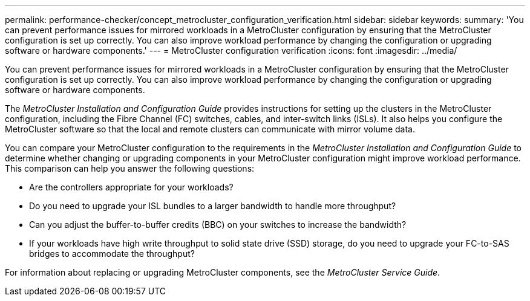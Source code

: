 ---
permalink: performance-checker/concept_metrocluster_configuration_verification.html
sidebar: sidebar
keywords: 
summary: 'You can prevent performance issues for mirrored workloads in a MetroCluster configuration by ensuring that the MetroCluster configuration is set up correctly. You can also improve workload performance by changing the configuration or upgrading software or hardware components.'
---
= MetroCluster configuration verification
:icons: font
:imagesdir: ../media/

[.lead]
You can prevent performance issues for mirrored workloads in a MetroCluster configuration by ensuring that the MetroCluster configuration is set up correctly. You can also improve workload performance by changing the configuration or upgrading software or hardware components.

The _MetroCluster Installation and Configuration Guide_ provides instructions for setting up the clusters in the MetroCluster configuration, including the Fibre Channel (FC) switches, cables, and inter-switch links (ISLs). It also helps you configure the MetroCluster software so that the local and remote clusters can communicate with mirror volume data.

You can compare your MetroCluster configuration to the requirements in the _MetroCluster Installation and Configuration Guide_ to determine whether changing or upgrading components in your MetroCluster configuration might improve workload performance. This comparison can help you answer the following questions:

* Are the controllers appropriate for your workloads?
* Do you need to upgrade your ISL bundles to a larger bandwidth to handle more throughput?
* Can you adjust the buffer-to-buffer credits (BBC) on your switches to increase the bandwidth?
* If your workloads have high write throughput to solid state drive (SSD) storage, do you need to upgrade your FC-to-SAS bridges to accommodate the throughput?

For information about replacing or upgrading MetroCluster components, see the _MetroCluster Service Guide_.

